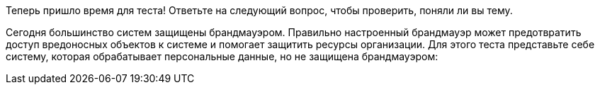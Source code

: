 Теперь пришло время для теста! Ответьте на следующий вопрос, чтобы проверить, поняли ли вы тему.

Сегодня большинство систем защищены брандмауэром. Правильно настроенный брандмауэр может предотвратить доступ вредоносных объектов к системе и помогает защитить ресурсы организации.
Для этого теста представьте себе систему, которая обрабатывает персональные данные, но не защищена брандмауэром:
